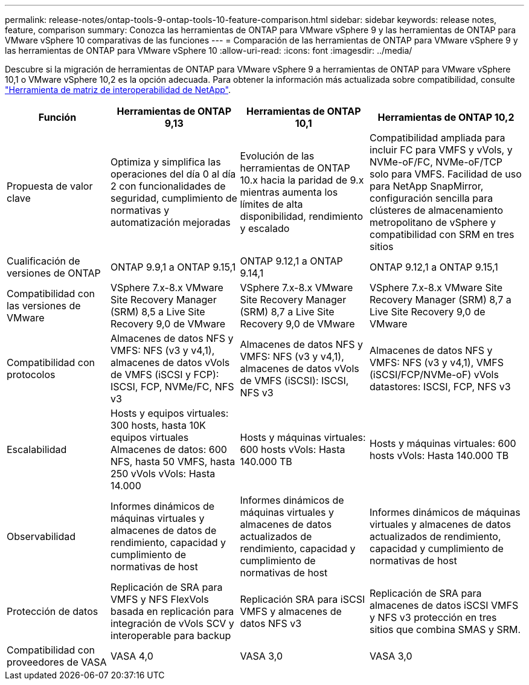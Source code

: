 ---
permalink: release-notes/ontap-tools-9-ontap-tools-10-feature-comparison.html 
sidebar: sidebar 
keywords: release notes, feature, comparison 
summary: Conozca las herramientas de ONTAP para VMware vSphere 9 y las herramientas de ONTAP para VMware vSphere 10 comparativas de las funciones 
---
= Comparación de las herramientas de ONTAP para VMware vSphere 9 y las herramientas de ONTAP para VMware vSphere 10
:allow-uri-read: 
:icons: font
:imagesdir: ../media/


[role="lead"]
Descubre si la migración de herramientas de ONTAP para VMware vSphere 9 a herramientas de ONTAP para VMware vSphere 10,1 o VMware vSphere 10,2 es la opción adecuada. Para obtener la información más actualizada sobre compatibilidad, consulte https://mysupport.netapp.com/matrix["Herramienta de matriz de interoperabilidad de NetApp"^].

[cols="20%,25%,25%,30%"]
|===
| Función | Herramientas de ONTAP 9,13 | Herramientas de ONTAP 10,1 | Herramientas de ONTAP 10,2 


| Propuesta de valor clave | Optimiza y simplifica las operaciones del día 0 al día 2 con funcionalidades de seguridad, cumplimiento de normativas y automatización mejoradas | Evolución de las herramientas de ONTAP 10.x hacia la paridad de 9.x mientras aumenta los límites de alta disponibilidad, rendimiento y escalado | Compatibilidad ampliada para incluir FC para VMFS y vVols, y NVMe-oF/FC, NVMe-oF/TCP solo para VMFS. Facilidad de uso para NetApp SnapMirror, configuración sencilla para clústeres de almacenamiento metropolitano de vSphere y compatibilidad con SRM en tres sitios 


| Cualificación de versiones de ONTAP | ONTAP 9.9,1 a ONTAP 9.15,1 | ONTAP 9.12,1 a ONTAP 9.14,1 | ONTAP 9.12,1 a ONTAP 9.15,1 


| Compatibilidad con las versiones de VMware | VSphere 7.x-8.x VMware Site Recovery Manager (SRM) 8,5 a Live Site Recovery 9,0 de VMware | VSphere 7.x-8.x VMware Site Recovery Manager (SRM) 8,7 a Live Site Recovery 9,0 de VMware | VSphere 7.x-8.x VMware Site Recovery Manager (SRM) 8,7 a Live Site Recovery 9,0 de VMware 


| Compatibilidad con protocolos | Almacenes de datos NFS y VMFS: NFS (v3 y v4,1), almacenes de datos vVols de VMFS (iSCSI y FCP): ISCSI, FCP, NVMe/FC, NFS v3 | Almacenes de datos NFS y VMFS: NFS (v3 y v4,1), almacenes de datos vVols de VMFS (iSCSI): ISCSI, NFS v3 | Almacenes de datos NFS y VMFS: NFS (v3 y v4,1), VMFS (iSCSI/FCP/NVMe-oF) vVols datastores: ISCSI, FCP, NFS v3 


| Escalabilidad | Hosts y equipos virtuales: 300 hosts, hasta 10K equipos virtuales Almacenes de datos: 600 NFS, hasta 50 VMFS, hasta 250 vVols vVols: Hasta 14.000 | Hosts y máquinas virtuales: 600 hosts vVols: Hasta 140.000 TB | Hosts y máquinas virtuales: 600 hosts vVols: Hasta 140.000 TB 


| Observabilidad | Informes dinámicos de máquinas virtuales y almacenes de datos de rendimiento, capacidad y cumplimiento de normativas de host | Informes dinámicos de máquinas virtuales y almacenes de datos actualizados de rendimiento, capacidad y cumplimiento de normativas de host | Informes dinámicos de máquinas virtuales y almacenes de datos actualizados de rendimiento, capacidad y cumplimiento de normativas de host 


| Protección de datos | Replicación de SRA para VMFS y NFS FlexVols basada en replicación para integración de vVols SCV y interoperable para backup | Replicación SRA para iSCSI VMFS y almacenes de datos NFS v3 | Replicación de SRA para almacenes de datos iSCSI VMFS y NFS v3 protección en tres sitios que combina SMAS y SRM. 


| Compatibilidad con proveedores de VASA | VASA 4,0 | VASA 3,0 | VASA 3,0 
|===